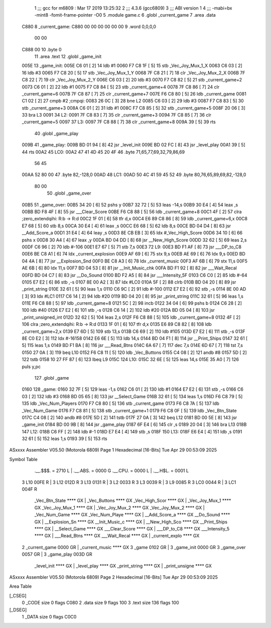                               1 ;;; gcc for m6809 : Mar 17 2019 13:25:32
                              2 ;;; 4.3.6 (gcc6809)
                              3 ;;; ABI version 1
                              4 ;;; -mabi=bx -mint8 -fomit-frame-pointer -O0
                              5 	.module	game.c
                              6 	.globl	_current_game
                              7 	.area	.data
   C880                       8 _current_game:
   C880 00 00 00 00 00 00     9 	.word	0,0,0,0
        00 00
   C888 00                   10 	.byte	0
                             11 	.area	.text
                             12 	.globl	_game_init
   005E                      13 _game_init:
   005E C6 01         [ 2]   14 	ldb	#1
   0060 F7 C8 1F      [ 5]   15 	stb	_Vec_Joy_Mux_1_X
   0063 C6 03         [ 2]   16 	ldb	#3
   0065 F7 C8 20      [ 5]   17 	stb	_Vec_Joy_Mux_1_Y
   0068 7F C8 21      [ 7]   18 	clr	_Vec_Joy_Mux_2_X
   006B 7F C8 22      [ 7]   19 	clr	_Vec_Joy_Mux_2_Y
   006E C6 03         [ 2]   20 	ldb	#3
   0070 F7 C8 82      [ 5]   21 	stb	_current_game+2
   0073 C6 01         [ 2]   22 	ldb	#1
   0075 F7 C8 84      [ 5]   23 	stb	_current_game+4
   0078 7F C8 86      [ 7]   24 	clr	_current_game+6
   007B 7F C8 87      [ 7]   25 	clr	_current_game+7
   007E F6 C8 80      [ 5]   26 	ldb	_current_game
   0081 C1 02         [ 2]   27 	cmpb	#2	;cmpqi:
   0083 26 0C         [ 3]   28 	bne	L2
   0085 C6 03         [ 2]   29 	ldb	#3
   0087 F7 C8 83      [ 5]   30 	stb	_current_game+3
   008A C6 01         [ 2]   31 	ldb	#1
   008C F7 C8 85      [ 5]   32 	stb	_current_game+5
   008F 20 06         [ 3]   33 	bra	L3
   0091                      34 L2:
   0091 7F C8 83      [ 7]   35 	clr	_current_game+3
   0094 7F C8 85      [ 7]   36 	clr	_current_game+5
   0097                      37 L3:
   0097 7F C8 88      [ 7]   38 	clr	_current_game+8
   009A 39            [ 5]   39 	rts
                             40 	.globl	_game_play
   009B                      41 _game_play:
   009B BD 01 94      [ 8]   42 	jsr	_level_init
   009E BD 02 FC      [ 8]   43 	jsr	_level_play
   00A1 39            [ 5]   44 	rts
   00A2                      45 LC0:
   00A2 47 41 4D 45 20 4F    46 	.byte	71,65,77,69,32,79,86,69
        56 45
   00AA 52 80 00             47 	.byte	82,-128,0
   00AD                      48 LC1:
   00AD 50 4C 41 59 45 52    49 	.byte	80,76,65,89,69,82,-128,0
        80 00
                             50 	.globl	_game_over
   00B5                      51 _game_over:
   00B5 34 20         [ 6]   52 	pshs	y
   00B7 32 72         [ 5]   53 	leas	-14,s
   00B9 30 E4         [ 4]   54 	leax	,s
   00BB BD F8 4F      [ 8]   55 	jsr	___Clear_Score
   00BE F6 C8 88      [ 5]   56 	ldb	_current_game+8
   00C1 4F            [ 2]   57 	clra		;zero_extendqihi: R:b -> R:d
   00C2 1F 01         [ 6]   58 	tfr	d,x
   00C4 E6 89 C8 86   [ 8]   59 	ldb	_current_game+6,x
   00C8 E7 68         [ 5]   60 	stb	8,s
   00CA 30 E4         [ 4]   61 	leax	,s
   00CC E6 68         [ 5]   62 	ldb	8,s
   00CE BD 04 D4      [ 8]   63 	jsr	__Add_Score_a
   00D1 31 E4         [ 4]   64 	leay	,s
   00D3 8E CB EB      [ 3]   65 	ldx	#_Vec_High_Score
   00D6 34 10         [ 6]   66 	pshs	x
   00D8 30 A4         [ 4]   67 	leax	,y
   00DA BD 04 DD      [ 8]   68 	jsr	__New_High_Score
   00DD 32 62         [ 5]   69 	leas	2,s
   00DF C6 96         [ 2]   70 	ldb	#-106
   00E1 E7 67         [ 5]   71 	stb	7,s
   00E3                      72 L9:
   00E3 BD F1 AF      [ 8]   73 	jsr	___DP_to_C8
   00E6 BE C8 A1      [ 6]   74 	ldx	_current_explosion
   00E9 AF 69         [ 6]   75 	stx	9,s
   00EB AE 69         [ 6]   76 	ldx	9,s
   00ED BD 04 4A      [ 8]   77 	jsr	__Explosion_Snd
   00F0 BE C8 A3      [ 6]   78 	ldx	_current_music
   00F3 AF 6B         [ 6]   79 	stx	11,s
   00F5 AE 6B         [ 6]   80 	ldx	11,s
   00F7 BD 04 53      [ 8]   81 	jsr	__Init_Music_chk
   00FA BD F1 92      [ 8]   82 	jsr	___Wait_Recal
   00FD BD 04 C7      [ 8]   83 	jsr	__Do_Sound
   0100 BD F2 A5      [ 8]   84 	jsr	___Intensity_5F
   0103 C6 C0         [ 2]   85 	ldb	#-64
   0105 E7 E2         [ 6]   86 	stb	,-s
   0107 8E 00 A2      [ 3]   87 	ldx	#LC0
   010A 5F            [ 2]   88 	clrb
   010B BD 04 20      [ 8]   89 	jsr	_print_string
   010E 32 61         [ 5]   90 	leas	1,s
   0110 C6 9C         [ 2]   91 	ldb	#-100
   0112 E7 E2         [ 6]   92 	stb	,-s
   0114 8E 00 AD      [ 3]   93 	ldx	#LC1
   0117 C6 14         [ 2]   94 	ldb	#20
   0119 BD 04 20      [ 8]   95 	jsr	_print_string
   011C 32 61         [ 5]   96 	leas	1,s
   011E F6 C8 88      [ 5]   97 	ldb	_current_game+8
   0121 5C            [ 2]   98 	incb
   0122 34 04         [ 6]   99 	pshs	b
   0124 C6 28         [ 2]  100 	ldb	#40
   0126 E7 E2         [ 6]  101 	stb	,-s
   0128 C6 14         [ 2]  102 	ldb	#20
   012A BD 05 04      [ 8]  103 	jsr	_print_unsigned_int
   012D 32 62         [ 5]  104 	leas	2,s
   012F F6 C8 88      [ 5]  105 	ldb	_current_game+8
   0132 4F            [ 2]  106 	clra		;zero_extendqihi: R:b -> R:d
   0133 1F 01         [ 6]  107 	tfr	d,x
   0135 E6 89 C8 82   [ 8]  108 	ldb	_current_game+2,x
   0139 E7 6D         [ 5]  109 	stb	13,s
   013B C6 69         [ 2]  110 	ldb	#105
   013D E7 E2         [ 6]  111 	stb	,-s
   013F 8E C0 E2      [ 3]  112 	ldx	#-16158
   0142 E6 6E         [ 5]  113 	ldb	14,s
   0144 BD 04 F1      [ 8]  114 	jsr	__Print_Ships
   0147 32 61         [ 5]  115 	leas	1,s
   0149 BD F1 BA      [ 8]  116 	jsr	___Read_Btns
   014C 6A 67         [ 7]  117 	dec	7,s
   014E 6D 67         [ 7]  118 	tst	7,s
   0150 27 0A         [ 3]  119 	beq	L10
   0152 F6 C8 11      [ 5]  120 	ldb	_Vec_Buttons
   0155 C4 08         [ 2]  121 	andb	#8
   0157 5D            [ 2]  122 	tstb
   0158 10 27 FF 87   [ 6]  123 	lbeq	L9
   015C                     124 L10:
   015C 32 6E         [ 5]  125 	leas	14,s
   015E 35 A0         [ 7]  126 	puls	y,pc
                            127 	.globl	_game
   0160                     128 _game:
   0160 32 7F         [ 5]  129 	leas	-1,s
   0162 C6 01         [ 2]  130 	ldb	#1
   0164 E7 E2         [ 6]  131 	stb	,-s
   0166 C6 03         [ 2]  132 	ldb	#3
   0168 BD 05 65      [ 8]  133 	jsr	__Select_Game
   016B 32 61         [ 5]  134 	leas	1,s
   016D F6 C8 79      [ 5]  135 	ldb	_Vec_Num_Players
   0170 F7 C8 80      [ 5]  136 	stb	_current_game
   0173 F6 C8 7A      [ 5]  137 	ldb	_Vec_Num_Game
   0176 F7 C8 81      [ 5]  138 	stb	_current_game+1
   0179 F6 C8 0F      [ 5]  139 	ldb	_Vec_Btn_State
   017C C4 08         [ 2]  140 	andb	#8
   017E 5D            [ 2]  141 	tstb
   017F 27 0A         [ 3]  142 	beq	L12
   0181 BD 00 5E      [ 8]  143 	jsr	_game_init
   0184 BD 00 9B      [ 8]  144 	jsr	_game_play
   0187 6F E4         [ 6]  145 	clr	,s
   0189 20 04         [ 3]  146 	bra	L13
   018B                     147 L12:
   018B C6 FF         [ 2]  148 	ldb	#-1
   018D E7 E4         [ 4]  149 	stb	,s
   018F                     150 L13:
   018F E6 E4         [ 4]  151 	ldb	,s
   0191 32 61         [ 5]  152 	leas	1,s
   0193 39            [ 5]  153 	rts
ASxxxx Assembler V05.50  (Motorola 6809)                                Page 1
Hexadecimal [16-Bits]                                 Tue Apr 29 00:53:09 2025

Symbol Table

    .__.$$$.       =   2710 L   |     .__.ABS.       =   0000 G
    .__.CPU.       =   0000 L   |     .__.H$L.       =   0001 L
  3 L10                00FE R   |   3 L12                012D R
  3 L13                0131 R   |   3 L2                 0033 R
  3 L3                 0039 R   |   3 L9                 0085 R
  3 LC0                0044 R   |   3 LC1                004F R
    _Vec_Btn_State     **** GX  |     _Vec_Buttons       **** GX
    _Vec_High_Scor     **** GX  |     _Vec_Joy_Mux_1     **** GX
    _Vec_Joy_Mux_1     **** GX  |     _Vec_Joy_Mux_2     **** GX
    _Vec_Joy_Mux_2     **** GX  |     _Vec_Num_Game      **** GX
    _Vec_Num_Playe     **** GX  |     __Add_Score_a      **** GX
    __Do_Sound         **** GX  |     __Explosion_Sn     **** GX
    __Init_Music_c     **** GX  |     __New_High_Sco     **** GX
    __Print_Ships      **** GX  |     __Select_Game      **** GX
    ___Clear_Score     **** GX  |     ___DP_to_C8        **** GX
    ___Intensity_5     **** GX  |     ___Read_Btns       **** GX
    ___Wait_Recal      **** GX  |     _current_explo     **** GX
  2 _current_game      0000 GR  |     _current_music     **** GX
  3 _game              0102 GR  |   3 _game_init         0000 GR
  3 _game_over         0057 GR  |   3 _game_play         003D GR
    _level_init        **** GX  |     _level_play        **** GX
    _print_string      **** GX  |     _print_unsigne     **** GX

ASxxxx Assembler V05.50  (Motorola 6809)                                Page 2
Hexadecimal [16-Bits]                                 Tue Apr 29 00:53:09 2025

Area Table

[_CSEG]
   0 _CODE            size    0   flags C080
   2 .data            size    9   flags  100
   3 .text            size  136   flags  100
[_DSEG]
   1 _DATA            size    0   flags C0C0

